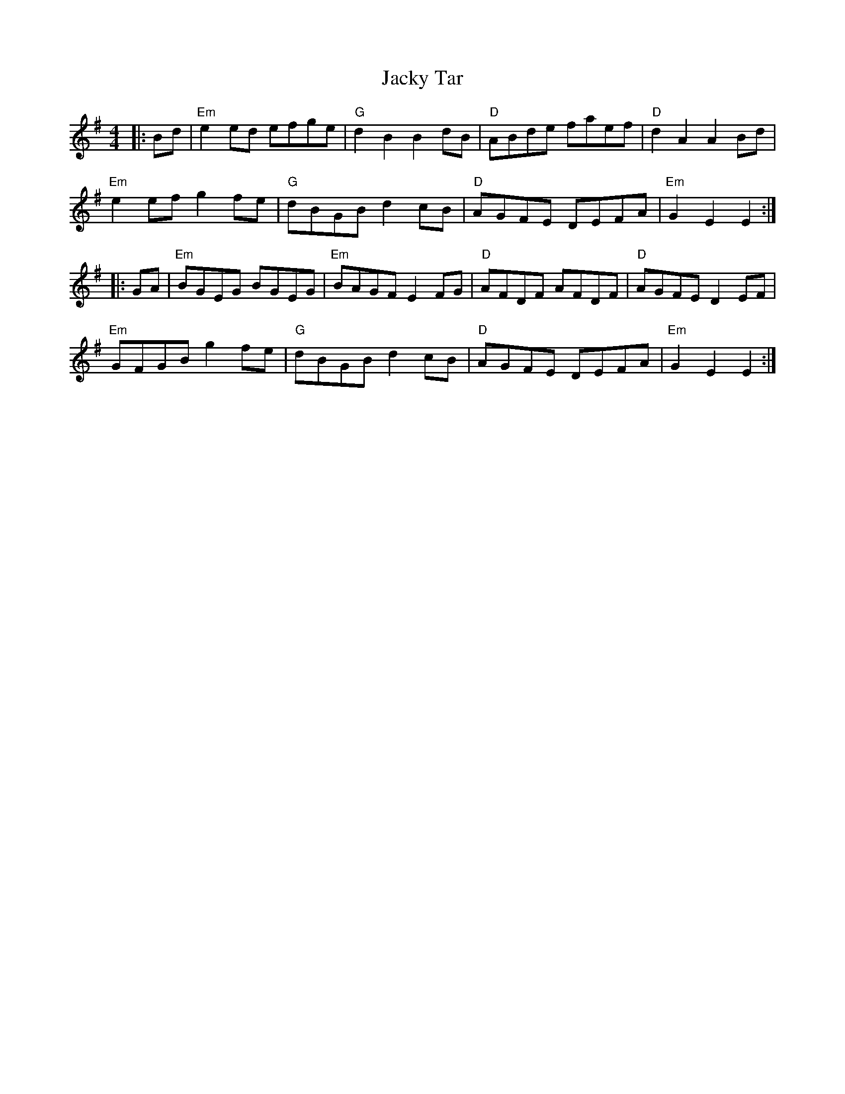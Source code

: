 X: 19502
T: Jacky Tar
R: hornpipe
M: 4/4
K: Eminor
|:Bd|"Em"e2ed efge|"G" d2B2 B2dB|"D"ABde faef|"D" d2A2 A2Bd|
"Em"e2ef g2fe|"G" dBGB d2cB|"D"AGFE DEFA|"Em"G2E2 E2:|
|:GA|"Em"BGEG BGEG|"Em"BAGF E2FG|"D"AFDF AFDF|"D" AGFE D2EF|
"Em"GFGB g2fe|"G" dBGB d2cB|"D"AGFE DEFA|"Em"G2E2 E2:|

